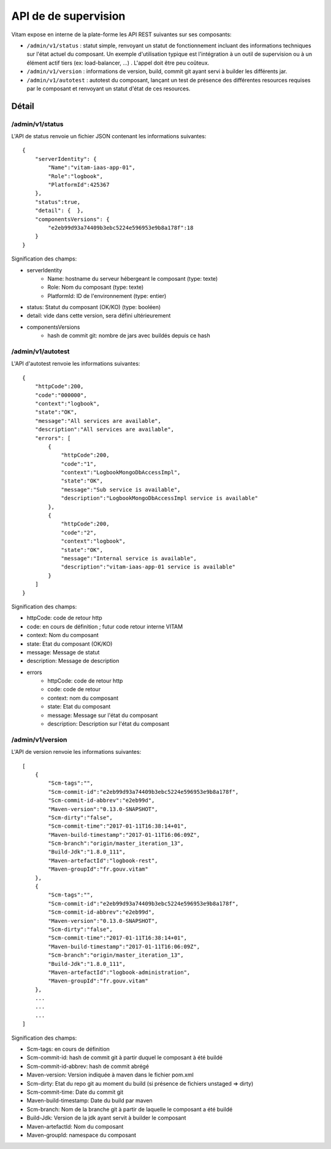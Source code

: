 API de de supervision
#####################

Vitam expose en interne de la plate-forme les API REST suivantes sur ses composants:

* ``/admin/v1/status`` : statut simple, renvoyant un statut de fonctionnement incluant des informations techniques sur l'état actuel du composant. Un exemple d'utilisation typique est l'intégration à un outil de supervision ou à un élément actif tiers (ex: load-balancer, ...) . L'appel doit être peu coûteux.
* ``/admin/v1/version`` : informations de version, build, commit git ayant servi à builder les différents jar.
* ``/admin/v1/autotest`` : autotest du composant, lançant un test de présence des différentes resources requises par le composant et renvoyant un statut d'état de ces resources.

Détail
======

/admin/v1/status
****************
L'API de status renvoie un fichier JSON contenant les informations suivantes::

    {
        "serverIdentity": {
            "Name":"vitam-iaas-app-01",
            "Role":"logbook",
            "PlatformId":425367
        },
        "status":true,
        "detail": {  },
        "componentsVersions": {
            "e2eb99d93a74409b3ebc5224e596953e9b8a178f":18
        }
    }

Signification des champs:

* serverIdentity
    * Name: hostname du serveur hébergeant le composant (type: texte)
    * Role: Nom du composant (type: texte)
    * PlatformId: ID de l'environnement (type: entier)
* status: Statut du composant (OK/KO) (type: booléen)
* detail: vide dans cette version, sera défini ultérieurement
* componentsVersions
    * hash de commit git: nombre de jars avec buildés depuis ce hash

/admin/v1/autotest
******************
L'API d'autotest renvoie les informations suivantes::

    {
        "httpCode":200,
        "code":"000000",
        "context":"logbook",
        "state":"OK",
        "message":"All services are available",
        "description":"All services are available",
        "errors": [
            {
                "httpCode":200,
                "code":"1",
                "context":"LogbookMongoDbAccessImpl",
                "state":"OK",
                "message":"Sub service is available",
                "description":"LogbookMongoDbAccessImpl service is available"
            },
            {
                "httpCode":200,
                "code":"2",
                "context":"logbook",
                "state":"OK",
                "message":"Internal service is available",
                "description":"vitam-iaas-app-01 service is available"
            }
        ]
    }

Signification des champs:

* httpCode: code de retour http
* code: en cours de définition ; futur code retour interne VITAM
* context: Nom du composant
* state: Etat du composant (OK/KO)
* message: Message de statut
* description: Message de description
* errors
    * httpCode: code de retour http
    * code: code de retour
    * context: nom du composant
    * state: Etat du composant
    * message: Message sur l'état du composant
    * description: Description sur l'état du composant

/admin/v1/version
*****************
L'API de version renvoie les informations suivantes::

    [
        {
            "Scm-tags":"",
            "Scm-commit-id":"e2eb99d93a74409b3ebc5224e596953e9b8a178f",
            "Scm-commit-id-abbrev":"e2eb99d",
            "Maven-version":"0.13.0-SNAPSHOT",
            "Scm-dirty":"false",
            "Scm-commit-time":"2017-01-11T16:38:14+01",
            "Maven-build-timestamp":"2017-01-11T16:06:09Z",
            "Scm-branch":"origin/master_iteration_13",
            "Build-Jdk":"1.8.0_111",
            "Maven-artefactId":"logbook-rest",
            "Maven-groupId":"fr.gouv.vitam"
        },
        {
            "Scm-tags":"",
            "Scm-commit-id":"e2eb99d93a74409b3ebc5224e596953e9b8a178f",
            "Scm-commit-id-abbrev":"e2eb99d",
            "Maven-version":"0.13.0-SNAPSHOT",
            "Scm-dirty":"false",
            "Scm-commit-time":"2017-01-11T16:38:14+01",
            "Maven-build-timestamp":"2017-01-11T16:06:09Z",
            "Scm-branch":"origin/master_iteration_13",
            "Build-Jdk":"1.8.0_111",
            "Maven-artefactId":"logbook-administration",
            "Maven-groupId":"fr.gouv.vitam"
        },
        ...
        ...
        ...
    ]

Signification des champs:

* Scm-tags: en cours de définition
* Scm-commit-id: hash de commit git à partir duquel le composant à été buildé
* Scm-commit-id-abbrev: hash de commit abrégé
* Maven-version: Version indiquée à maven dans le fichier pom.xml
* Scm-dirty: Etat du repo git au moment du build (si présence de fichiers unstaged => dirty)
* Scm-commit-time: Date du commit git
* Maven-build-timestamp: Date du build par maven
* Scm-branch: Nom de la branche git à partir de laquelle le composant a été buildé
* Build-Jdk: Version de la jdk ayant servit à builder le composant
* Maven-artefactId: Nom du composant
* Maven-groupId: namespace du composant
